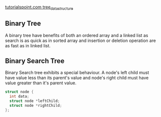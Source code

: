 [[http://www.tutorialspoint.com/data_structures_algorithms/tree_data_structure.htm][tutorialspoint.com tree_data_structure]]
** Binary Tree
A binary tree have benefits of both an ordered array and a linked list as search is as quick as in sorted array and insertion or deletion operation are as fast as in linked list.
** Binary Search Tree
Binary Search tree exhibits a special behaviour. A node's left child must have value less than its parent's value and node's right child must have value greater than it's parent value.

#+BEGIN_SRC C
  struct node {
    int data;   
    struct node *leftChild;
    struct node *rightChild;
  };
#+END_SRC

